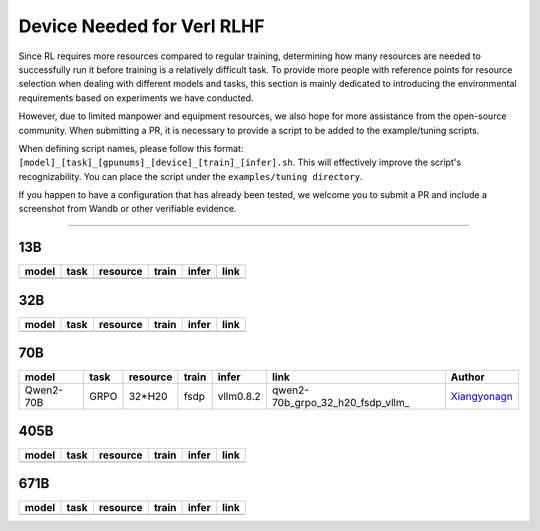 Device Needed for Verl RLHF
==========================

Since RL requires more resources compared to regular training, 
determining how many resources are needed to successfully run it before training 
is a relatively difficult task. To provide more people with reference points for 
resource selection when dealing with different models and tasks, this section is 
mainly dedicated to introducing the environmental requirements based on experiments 
we have conducted.

However, due to limited manpower and equipment resources, we also hope for more 
assistance from the open-source community. When submitting a PR, it is necessary 
to provide a script to be added to the example/tuning scripts.

When defining script names, please follow this format: 
``[model]_[task]_[gpunums]_[device]_[train]_[infer].sh``. This will effectively improve 
the script's recognizability. You can place the script under the ``examples/tuning directory``.

If you happen to have a configuration that has already been tested, we welcome you to submit 
a PR and include a screenshot from Wandb or other verifiable evidence.

----------------------------------------

13B
~~~

.. table::
   :widths: auto

   ====== ====== ======== ====== ====== ======
   model  task   resource train  infer  link
   ====== ====== ======== ====== ====== ======
   \      \      \        \      \      \
   ====== ====== ======== ====== ====== ======


32B
~~~

.. table::
   :widths: auto

   ====== ====== ======== ====== ====== ======
   model  task   resource train  infer  link
   ====== ====== ======== ====== ====== ======
   \      \      \        \      \      \
   ====== ====== ======== ====== ====== ======

70B
~~~

.. table::
   :widths: auto

   ============= ====== ======== ====== ========= ================================== ==============
   model         task   resource train  infer     link                               Author                   
   ============= ====== ======== ====== ========= ================================== ==============
   Qwen2-70B     GRPO   32*H20   fsdp   vllm0.8.2 qwen2-70b_grpo_32_h20_fsdp_vllm_   Xiangyonagn_
   ============= ====== ======== ====== ========= ================================== ==============

.. _qwen2-_70b_grpo_32_h20_fsdp_vllm: ../../examples/tuning/70b/qwen2-70b_grpo_32_h20_fsdp_vllm.sh

.. _Xiangyonagn: xiangyongan@bytedance.com

405B
~~~~

.. table::
   :widths: auto

   ====== ====== ======== ====== ====== ======
   model  task   resource train  infer  link
   ====== ====== ======== ====== ====== ======
   \      \      \        \      \      \
   ====== ====== ======== ====== ====== ======


671B
~~~~

.. table::
   :widths: auto

   ====== ====== ======== ====== ====== ======
   model  task   resource train  infer  link
   ====== ====== ======== ====== ====== ======
   \      \      \        \      \      \
   ====== ====== ======== ====== ====== ======